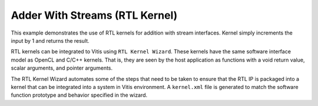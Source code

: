 Adder With Streams (RTL Kernel)
===============================

This example demonstrates the use of RTL kernels for addition with
stream interfaces. Kernel simply increments the input by 1 and returns
the result.

RTL kernels can be integrated to Vitis using ``RTL Kernel Wizard``.
These kernels have the same software interface model as OpenCL and C/C++
kernels. That is, they are seen by the host application as functions
with a void return value, scalar arguments, and pointer arguments.

The RTL Kernel Wizard automates some of the steps that need to be taken
to ensure that the RTL IP is packaged into a kernel that can be
integrated into a system in Vitis environment. A ``kernel.xml`` file is
generated to match the software function prototype and behavior
specified in the wizard.
